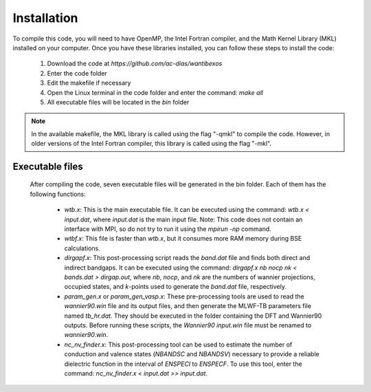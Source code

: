 ============
Installation
============

.. raw:: html

    <style> .red {color: red !important} </style>
    <style> .green {color: green !important} </style>

.. role:: red
.. role:: green


To compile this code, you will need to have OpenMP, the Intel Fortran compiler, and the 
Math Kernel Library (MKL) installed on your computer. Once you have these libraries 
installed, you can follow these steps to install the code:

   1. Download the code at `https://github.com/ac-dias/wantibexos`
   2. Enter the code folder
   3. Edit the makefile if necessary
   4. Open the Linux terminal in the code folder and enter the command: `make all`
   5. All executable files will be located in the `bin` folder


.. note:: In the available makefile, the MKL library is called using the flag 
   "-qmkl" to compile the code. However, in older versions of the Intel 
   Fortran compiler, this library is called using the flag "-mkl".

Executable files
^^^^^^^^^^^^^^^^

   After compiling the code, seven executable files will be generated in the bin folder. 
   Each of them has the following functions:

      * `wtb.x`: This is the main executable file. It can be executed using the command: `wtb.x < input.dat`, where `input.dat` is the main input file. Note: This code does not contain an interface with MPI, so do not try to run it using the `mpirun -np` command.
      * `wtbf.x`: This file is faster than `wtb.x`, but it consumes more RAM memory during BSE calculations.
      * `dirgapf.x`: This post-processing script reads the `band.dat` file and finds both direct and indirect bandgaps. It can be executed using the command: `dirgapf.x nb nocp nk < bands.dat > dirgap.out`, where `nb`, `nocp`, and `nk` are the numbers of wannier projections, occupied states, and `k`-points used to generate the `band.dat` file, respectively.
      * `param_gen.x` or `param_gen_vasp.x`: These pre-processing tools are used to read the `wannier90.win` file and its output files, and then generate the MLWF-TB parameters file named `tb_hr.dat`. They should be executed in the folder containing the DFT and Wannier90 outputs. Before running these scripts, the `Wannier90 input.win` file must be renamed to `wannier90.win`.
      * `nc_nv_finder.x`: This post-processing tool can be used to estimate the number of conduction and valence states (`NBANDSC` and `NBANDSV`) necessary to provide a reliable dielectric function in the interval of `ENSPECI` to `ENSPECF`. To use this tool, enter the command: `nc_nv_finder.x < input.dat >> input.dat`.
